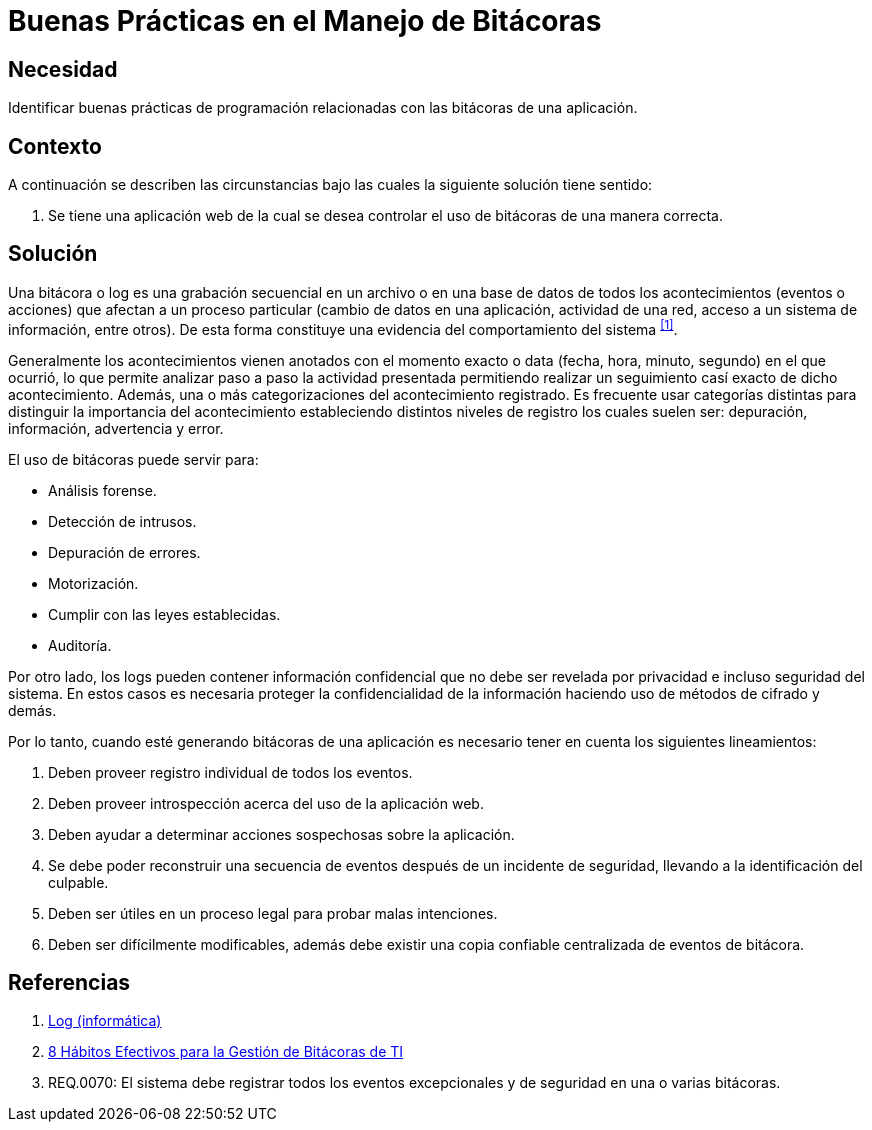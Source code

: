 :slug: defends/programacion/manejar-bitacoras/
:category: programacion
:description: Nuestros ethical hackers explican que son las bitácoras y porque es importante usarlas en el proceso de creación y puesta en marcha de un sistema de información. Además, mencionan algunas reglas que se deben tener en cuenta al momento de su creación.
:keywords: Programacion, Bitacoras, Logs, Eventos, Seguridad, Error.
:defends: yes

= Buenas Prácticas en el Manejo de Bitácoras

== Necesidad

Identificar buenas prácticas de programación
relacionadas con las bitácoras de una aplicación.

== Contexto

A continuación se describen las circunstancias
bajo las cuales la siguiente solución tiene sentido:

. Se tiene una aplicación web de la cual
se desea controlar el uso de bitácoras de una manera correcta.

== Solución

Una bitácora o +log+ es una grabación secuencial en un archivo
o en una base de datos de todos los acontecimientos (eventos o acciones)
que afectan a un proceso particular
(cambio de datos en una aplicación, actividad de una red,
acceso a un sistema de información, entre otros).
De esta forma constituye una evidencia
del comportamiento del sistema ^<<r1,[1]>>^.

Generalmente los acontecimientos vienen anotados
con el momento exacto o +data+ (fecha, hora, minuto, segundo)
en el que ocurrió, lo que permite analizar paso a paso
la actividad presentada permitiendo realizar
un seguimiento casí exacto de dicho acontecimiento.
Además, una o más categorizaciones del acontecimiento registrado.
Es frecuente usar categorías distintas
para distinguir la importancia del acontecimiento
estableciendo distintos niveles de registro
los cuales suelen ser: depuración, información, advertencia y error.

El uso de bitácoras puede servir para:

* Análisis forense.
* Detección de intrusos.
* Depuración de errores.
* Motorización.
* Cumplir con las leyes establecidas.
* Auditoría.

Por otro lado, los logs pueden contener información confidencial
que no debe ser revelada por privacidad e incluso seguridad del sistema.
En estos casos es necesaria proteger la confidencialidad de la información
haciendo uso de métodos de cifrado y demás.

Por lo tanto, cuando esté generando bitácoras de una aplicación
es necesario tener en cuenta los siguientes lineamientos:

. Deben proveer registro individual de todos los eventos.

. Deben proveer introspección acerca del uso de la aplicación web.

. Deben ayudar a determinar acciones sospechosas sobre la aplicación.

. Se debe poder reconstruir una secuencia de eventos
después de un incidente de seguridad,
llevando a la identificación del culpable.

. Deben ser útiles en un proceso legal para probar malas intenciones.

. Deben ser difícilmente modificables,
además debe existir una copia confiable
centralizada de eventos de bitácora.

== Referencias

. [[r1]] link:https://es.wikipedia.org/wiki/Log_(inform%C3%A1tica)[Log (informática)]
. [[r2]] link:http://www.manageengine.com.mx/Blog/8-habitos-efectivos-para-la-gestion-de-bitacoras-de-ti.html[8 Hábitos Efectivos para la Gestión de Bitácoras de TI]
. [[r3]] REQ.0070: El sistema debe registrar todos los eventos excepcionales
y de seguridad en una o varias bitácoras.
